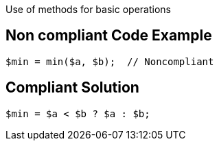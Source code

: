 Use of methods for basic operations

== Non compliant Code Example

[source,php]
----
$min = min($a, $b);  // Noncompliant
----

== Compliant Solution

[source,php]
----
$min = $a < $b ? $a : $b;
----

